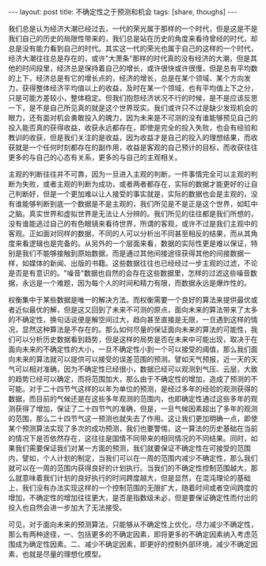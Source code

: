 #+BEGIN_HTML
---
layout: post
title: 不确定性之于预测和机会
tags: [share, thoughs]
---
#+END_HTML

我们总是认为经济大潮已经过去，一代的荣光属于那样的一个时代，但是这是不是我们自己的历史的局限性带来的，我们总是站在历史的角度来看待曾经的时代，却总是没有能力看到自己的时代。其实这一代的荣光也属于自己的这样的一个时代，经济大潮往往总是存在的，或许"大萧条"那样的时代真的没有经济的大潮，但是其他的时间段里，经济总是保持着自己的增长，或许很快或许很慢，但是总有平均数的上下，经济总是有它的增长点的，经济的增长，总是在某个领域、某个方向发力，获得整体经济平均值以上的收益，及时在某一个领域，也有平均值上下之分，只是可能方差较小，整体稳定。但我们抱怨经济状况不行的时候，是不是应该反思一下，是不是自己所见真的就是这个世界现实。我们或许只不过是缺少发现机会的眼力，还有面对机会勇敢投入的魄力，因为未来是不可测的没有谁能够预见自己的投入能否真的获得收益，收获永远都存在，即使是完全的投入失败，也会有经验和教训的收获，但是我们关注的是收益，因为收益才是自己的投入的理想结果，而收获就是一个任何时刻都存在的副作用，收益是客观的自己预计的目标，而收获往往更多的与自己的心态有关系，更多的与自己的主观相关。 

主观的判断往往并不可靠，因为一旦进入主观的判断，一件事情完全可以主观的判断为失败，或者主观的判断为成功，或者两者都存在，实际的数据才能更好的让自己判断好，但是一个更加难以让人接受的事实就是，实际的数据也会是主观的，没有谁能够判断到底一个数据是不是主观的，我们所见是不是正是这个世界，如缸中之脑。真实世界和虚拟世界是无法让人分辨的。我们所见的往往都是我们所想的，没有谁能逃过自己的有色眼镜来看待世界，所谓的客观，或许不过是我们主观中的客观。正如面对同样的数据，不同的人可以分析出不同甚至相反的结果，而从其角度来看逻辑也是完备的。从另外的一个层面来看，数据的实际性更是难以保证，特别是我们不能够接触到原始数据，而是通过其他间接途径获得其他的间接数据一样，如媒体的新闻、出版的书籍。这些数据往往也已经经过一步主观的过滤，不论是否是有意识的。"噪音"数据也自然的会存在这些数据里，怎样的过滤这些噪音数据，永远是一个难题，因为每个人的时间和精力有限，而数据永远是爆炸性的。 

权衡集中于某些数据是唯一的解决方法。而权衡需要一个良好的算法来提供最优或者近似最优的解，但是这又回到了未来不可测的原点，面向未来的算法带来了太多的不确定性，换句话说便是解空间过大，趋向甚至直接是无限，一旦遇到这样的情况，显然这种算法是不存在的。那么如何尽量的保证面向未来的算法的可能性，我们可以分析历史数据看到趋势，但是这样的局势是否在未来中可能出现，取决于在面向未来的不确定性的大小，一旦不确定性小到一个可以接受的阈值，那么我们面向未来的算法就可以提供可以接受的误差范围的预测。譬如天气预报，近一天的天气可以相对准确，因为不确定性已经很小，数据已经可以观测到气压、云层，大致的趋势已经可以确定，而将范围加大，那么由于不确定性的增加，造成了预测的不可能。对于二十四节气这样的以年为单位的预测，是经过多年的经验的观测获得的数据，而目前的气候还是在这些多年观测的范围内，也即确定性通过这些多年的观测获得了增加，保证了二十四节气的准确，但是，一旦气候因素超出了多年的观测的范围，那么二十四节气这一预测也就失去了作用。这让我们更加明确一点，即使某个预测算法实现了多次的成功预测，我们也要警惕，这一算法的历史基础在当前的情况下是否依然存在，这往往是国情不同带来的相同情况的不同结果。同时，如果我们需要保证我们对某一方面的预测，我们就要保证不确定性在可接受的范围内，譬如，个人计划的制定，当我们可以在一周的范围内减少不确定性，那么我们就可以在一周的范围内获得良好的计划执行。当我们的不确定性控制范围越大，那么就意味着我们计划的良好执行的时间跨度越大，但是显然，在混沌理论的基础上，我们没有办法实现这样的一个控制范围的无限扩大，随着时间或者空间跨度的增加，不确定性的增加往往更大，是否是指数级未必，但是要保证确定性而付出的投入也自然会进一步加大了无法接受。 

可见，对于面向未来的预测算法，只能够从不确定性上优化，尽力减少不确定性，那么有两种途径，一、包括更多的不确定因素，即将更多的不确定因素纳入考虑范围成为确定性因素。二、减少不确定因素，即更好的控制外部环境，减少不确定因素，也就是尽量的理想化模型。